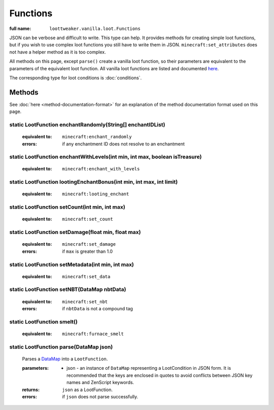 Functions
=========

:full name: ``loottweaker.vanilla.loot.Functions``

JSON can be verbose and difficult to write. This type can help.
It provides methods for creating simple loot functions, but if you wish to use complex loot functions you still have to write them in JSON.
``minecraft:set_attributes`` does not have a helper method as it is too complex.

All methods on this page, except ``parse()`` create a vanilla loot function, so their parameters are equivalent to the parameters of the equivalent loot function.
All vanilla loot functions are listed and documented `here <https://minecraft.gamepedia.com/Loot_table#Functions>`_.

The corresponding type for loot conditions is :doc:`conditions`.

Methods
-------

See :doc:`here <method-documentation-format>` for an explanation of the method documentation format used on this page.

static LootFunction enchantRandomly(String[] enchantIDList)
+++++++++++++++++++++++++++++++++++++++++++++++++++++++++++

    :equivalent to: ``minecraft:enchant_randomly``
    :errors: if any enchantment ID does not resolve to an enchantment

static LootFunction enchantWithLevels(int min, int max, boolean isTreasure)
+++++++++++++++++++++++++++++++++++++++++++++++++++++++++++++++++++++++++++

    :equivalent to: ``minecraft:enchant_with_levels``

static LootFunction lootingEnchantBonus(int min, int max, int limit)
++++++++++++++++++++++++++++++++++++++++++++++++++++++++++++++++++++

    :equivalent to: ``minecraft:looting_enchant``

static LootFunction setCount(int min, int max)
++++++++++++++++++++++++++++++++++++++++++++++

    :equivalent to: ``minecraft:set_count``

static LootFunction setDamage(float min, float max)
+++++++++++++++++++++++++++++++++++++++++++++++++++

    :equivalent to: ``minecraft:set_damage``
    :errors: if ``max`` is greater than 1.0

static LootFunction setMetadata(int min, int max)
+++++++++++++++++++++++++++++++++++++++++++++++++

    :equivalent to: ``minecraft:set_data``

static LootFunction setNBT(DataMap nbtData)
+++++++++++++++++++++++++++++++++++++++++++

    :equivalent to: ``minecraft:set_nbt``
    :errors: if ``nbtData`` is not a compound tag

static LootFunction smelt()
+++++++++++++++++++++++++++

    :equivalent to: ``minecraft:furnace_smelt``

static LootFunction parse(DataMap json)
+++++++++++++++++++++++++++++++++++++++

    Parses a `DataMap <https://docs.blamejared.com/1.12/en/Vanilla/Data/DataMap/>`_ into a ``LootFunction``.

    :parameters: 
        * json - an instance of ``DataMap`` representing a LootCondition in JSON form. It is recommended that the keys are enclosed in quotes to avoid conflicts between JSON key names and ZenScript keywords.
    :returns: ``json`` as a LootFunction.
    :errors: if ``json`` does not parse successfully.
